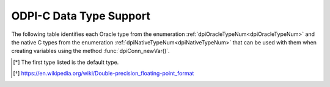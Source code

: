 .. _data_types:

************************
ODPI-C Data Type Support
************************

The following table identifies each Oracle type from the enumeration
:ref:`dpiOracleTypeNum<dpiOracleTypeNum>` and the native C types from the
enumeration :ref:`dpiNativeTypeNum<dpiNativeTypeNum>` that can be used with
them when creating variables using the method :func:`dpiConn_newVar()`.

.. list-table-with-summary::
    :header-rows: 1
    :class: wy-table-responsive
    :widths: 10 10 30
    :summary: The first column displays the Oracle type. The second column
	 displays the supported native C types. The third column displays the
	 notes.

    * - Oracle Type
      - Supported Native C Types [*]_
      - Notes
    * - DPI_ORACLE_TYPE_BFILE
      - DPI_NATIVE_TYPE_LOB
      - Use method :func:`dpiVar_setFromLob()` to set values.
    * - DPI_ORACLE_TYPE_BOOLEAN
      - DPI_NATIVE_TYPE_BOOLEAN
      - This type is only usable in PL/SQL.
    * - DPI_ORACLE_TYPE_BLOB
      - DPI_NATIVE_TYPE_LOB
      - Use method :func:`dpiVar_setFromLob()` to set values.
    * - DPI_ORACLE_TYPE_CHAR
      - DPI_NATIVE_TYPE_BYTES
      - Use method :func:`dpiVar_setFromBytes()` to set values.
    * - DPI_ORACLE_TYPE_CLOB
      - DPI_NATIVE_TYPE_LOB
      - Use method :func:`dpiVar_setFromLob()` to set values.
    * - DPI_ORACLE_TYPE_DATE
      - DPI_NATIVE_TYPE_TIMESTAMP
      - No relevant notes
    * - DPI_ORACLE_TYPE_INTERVAL_DS
      - DPI_NATIVE_TYPE_INTERVAL_DS
      - No relevant notes
    * - DPI_ORACLE_TYPE_INTERVAL_YM
      - DPI_NATIVE_TYPE_INTERVAL_YM
      - No relevant notes
    * - DPI_ORACLE_TYPE_LONG_RAW
      - DPI_NATIVE_TYPE_BYTES
      - Use method :func:`dpiVar_setFromBytes()` to set values.
    * - DPI_ORACLE_TYPE_LONG_VARCHAR
      - DPI_NATIVE_TYPE_BYTES
      - Use method :func:`dpiVar_setFromBytes()` to set values.
    * - DPI_ORACLE_TYPE_NATIVE_DOUBLE
      - DPI_NATIVE_TYPE_DOUBLE
      - No relevant notes
    * - DPI_ORACLE_TYPE_NATIVE_INT
      - DPI_NATIVE_TYPE_INT64
      - No relevant notes
    * - DPI_ORACLE_TYPE_NATIVE_FLOAT
      - DPI_NATIVE_TYPE_FLOAT
      - No relevant notes
    * - DPI_ORACLE_TYPE_NATIVE_UINT
      - DPI_NATIVE_TYPE_UINT64
      - No relevant notes
    * - DPI_ORACLE_TYPE_NCHAR
      - DPI_NATIVE_TYPE_BYTES
      - Use method :func:`dpiVar_setFromBytes()` to set values.
    * - DPI_ORACLE_TYPE_NCLOB
      - DPI_NATIVE_TYPE_LOB
      - Use method :func:`dpiVar_setFromLob()` to set values.
    * - DPI_ORACLE_TYPE_NUMBER
      - DPI_NATIVE_TYPE_DOUBLE, DPI_NATIVE_TYPE_BYTES, DPI_NATIVE_TYPE_INT64, DPI_NATIVE_TYPE_UINT64
      - Use method :func:`dpiVar_setFromBytes()` to set values when using
        DPI_NATIVE_TYPE_BYTES. Note that Oracle Database number values use a
        decimal format and that accurately transferring the value from the
        database can only be guaranteed with DPI_NATIVE_TYPE_BYTES.
        DPI_NATIVE_TYPE_INT64 and DPI_NATIVE_TYPE_UINT64 can only represent
        integers and DPI_NATIVE_TYPE_DOUBLE can only represent numbers
        accurately if they contain at most between 15 and 17 decimal digits.
        [*]_
    * - DPI_ORACLE_TYPE_NVARCHAR
      - DPI_NATIVE_TYPE_BYTES
      - Use method :func:`dpiVar_setFromBytes()` to set values.
    * - DPI_ORACLE_TYPE_OBJECT
      - DPI_NATIVE_TYPE_OBJECT
      - Use method :func:`dpiVar_setFromObject()` to set values.
    * - DPI_ORACLE_TYPE_RAW
      - DPI_NATIVE_TYPE_BYTES
      - Use method :func:`dpiVar_setFromBytes()` to set values.
    * - DPI_ORACLE_TYPE_ROWID
      - DPI_NATIVE_TYPE_ROWID
      - Use method :func:`dpiVar_setFromRowid()` to set values.
    * - DPI_ORACLE_TYPE_STMT
      - DPI_NATIVE_TYPE_STMT
      - Use method :func:`dpiVar_setFromStmt()` to set values.
    * - DPI_ORACLE_TYPE_TIMESTAMP
      - DPI_NATIVE_TYPE_TIMESTAMP, DPI_NATIVE_TYPE_DOUBLE
      - When using DPI_NATIVE_TYPE_DOUBLE the value corresponds to the number
        of seconds since Jan 1, 1970.
    * - DPI_ORACLE_TYPE_TIMESTAMP_LTZ
      - DPI_NATIVE_TYPE_TIMESTAMP, DPI_NATIVE_TYPE_DOUBLE
      - When using DPI_NATIVE_TYPE_DOUBLE the value corresponds to the number
        of seconds since Jan 1, 1970.
    * - DPI_ORACLE_TYPE_TIMESTAMP_TZ
      - DPI_NATIVE_TYPE_TIMESTAMP, DPI_NATIVE_TYPE_DOUBLE
      - When using DPI_NATIVE_TYPE_DOUBLE the value corresponds to the number
        of seconds since Jan 1, 1970.
    * - DPI_ORACLE_TYPE_VARCHAR
      - DPI_NATIVE_TYPE_BYTES
      - Use method :func:`dpiVar_setFromBytes()` to set values.

.. [*] The first type listed is the default type.
.. [*] https://en.wikipedia.org/wiki/Double-precision_floating-point_format
